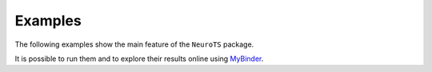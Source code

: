 .. _examples:

Examples
========

The following examples show the main feature of the ``NeuroTS`` package.

It is possible to run them and to explore their results online using
`MyBinder <https://mybinder.org/v2/gh/BlueBrain/NeuroTS/main?labpath=examples%2Fexplore_example_results.ipynb>`_.
